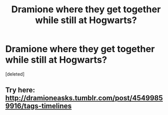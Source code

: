 #+TITLE: Dramione where they get together while still at Hogwarts?

* Dramione where they get together while still at Hogwarts?
:PROPERTIES:
:Score: 0
:DateUnix: 1488821679.0
:DateShort: 2017-Mar-06
:FlairText: Request
:END:
[deleted]


** Try here: [[http://dramioneasks.tumblr.com/post/45499859916/tags-timelines]]
:PROPERTIES:
:Author: broodje_kipcorn
:Score: 2
:DateUnix: 1488867228.0
:DateShort: 2017-Mar-07
:END:
